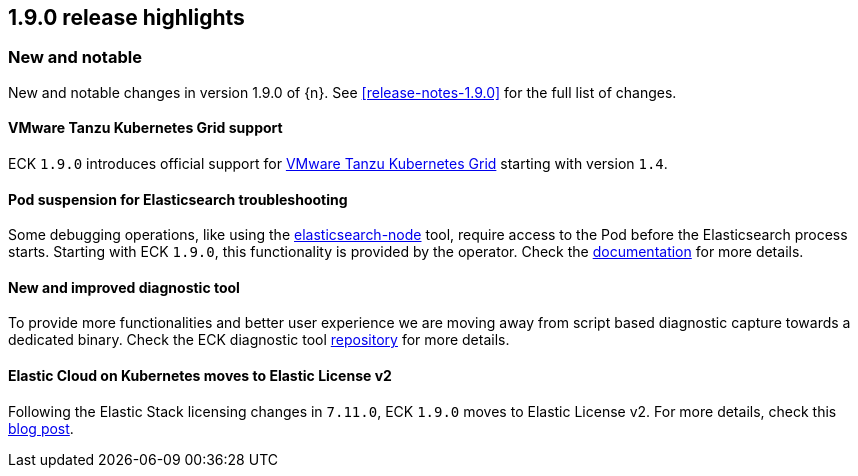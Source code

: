 [[release-highlights-1.9.0]]
== 1.9.0 release highlights

[float]
[id="{p}-190-new-and-notable"]
=== New and notable

New and notable changes in version 1.9.0 of {n}. See <<release-notes-1.9.0>> for the full list of changes.

[float]
[id="{p}-190-tanzu-support"]
==== VMware Tanzu Kubernetes Grid support

ECK `1.9.0` introduces official support for link:https://tanzu.vmware.com/kubernetes-grid[VMware Tanzu Kubernetes Grid] starting with version `1.4`.

[float]
[id="{p}-190-suspend-pods"]
==== Pod suspension for Elasticsearch troubleshooting

Some debugging operations, like using the link:https://www.elastic.co/guide/en/elasticsearch/reference/current/node-tool.html[elasticsearch-node] tool, require access to the Pod before the Elasticsearch process starts. Starting with ECK `1.9.0`, this functionality is provided by the operator. Check the link:https://www.elastic.co/guide/en/cloud-on-k8s/master/k8s-troubleshooting-methods.html#k8s-suspend-elasticsearch[documentation] for more details.

[float]
[id="{p}-190-diag-tool"]
==== New and improved diagnostic tool

To provide more functionalities and better user experience we are moving away from script based diagnostic capture towards a dedicated binary. Check the ECK diagnostic tool link:https://github.com/elastic/eck-diagnostics[repository] for more details.

[float]
[id="{p}-190-elastic-license-v2"]
==== Elastic Cloud on Kubernetes moves to Elastic License v2
Following the Elastic Stack licensing changes in `7.11.0`, ECK `1.9.0` moves to Elastic License v2. For more details, check this link:https://www.elastic.co/blog/elastic-license-v2[blog post].
